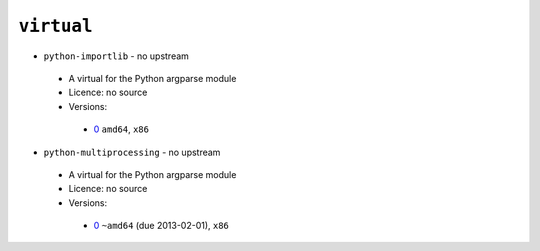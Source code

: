 ``virtual``
-----------

* ``python-importlib`` - no upstream

 * A virtual for the Python argparse module
 * Licence: no source
 * Versions:

  * `0 <https://github.com/JNRowe/jnrowe-misc/blob/master/virtual/python-importlib/python-importlib-0.ebuild>`__  ``amd64``, ``x86``

* ``python-multiprocessing`` - no upstream

 * A virtual for the Python argparse module
 * Licence: no source
 * Versions:

  * `0 <https://github.com/JNRowe/jnrowe-misc/blob/master/virtual/python-multiprocessing/python-multiprocessing-0.ebuild>`__  ``~amd64`` (due 2013-02-01), ``x86``

